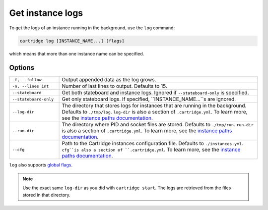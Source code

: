 Get instance logs
=================

To get the logs of an instance running in the background, use the ``log`` command:

..  code-block:: bash

    cartridge log [INSTANCE_NAME...] [flags]

which means that more than one instance name can be specified.

Options
-------

..  container:: table

    ..  list-table::
        :widths: 20 80
        :header-rows: 0

        *   -   ``-f, --follow``
            -   Output appended data as the log grows.
        *   -   ``-n, --lines int``
            -   Number of last lines to output. Defaults to 15.
        *   -   ``--stateboard``
            -   Get both stateboard and instance logs.
                Ignored if ``--stateboard-only`` is specified.
        *   -   ``--stateboard-only``
            -   Get only stateboard logs.
                If specified, ``INSTANCE_NAME...``s are ignored.
        *   -   ``--log-dir``
            -   The directory that stores logs for instances that are running in the background.
                Defaults to ``./tmp/log``.
                ``log-dir`` is also a section of ``.cartridge.yml``.
                To learn more, see the `instance paths documentation <doc/instances_paths.rst>`__.
        *   -   ``--run-dir``
            -   The directory where PID and socket files are stored.
                Defaults to ``./tmp/run``.
                ``run-dir`` is also a section of ``.cartridge.yml``.
                To learn more, see the `instance paths documentation <doc/instances_paths.rst>`__.                
        *   -   ``--cfg``
            -   Path to the Cartridge instances configuration file.
                Defaults to ``./instances.yml``.
                ``cfg``is also a section of ``.cartridge.yml``.
                To learn more, see the `instance paths documentation <doc/instances_paths.rst>`__.

``log`` also supports `global flags <./global_flags.rst>`_.

..  note::

    Use the exact same ``log-dir`` as you did with ``cartridge start``.
    The logs are retrieved from the files stored in that directory.

